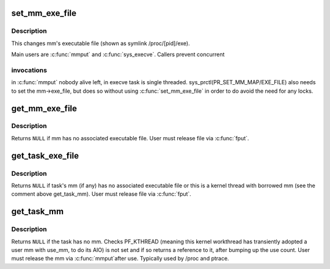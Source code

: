 .. -*- coding: utf-8; mode: rst -*-
.. src-file: kernel/fork.c

.. _`set_mm_exe_file`:

set_mm_exe_file
===============

.. c:function:: void set_mm_exe_file(struct mm_struct *mm, struct file *new_exe_file)

    change a reference to the mm's executable file

    :param mm:
        *undescribed*
    :type mm: struct mm_struct \*

    :param new_exe_file:
        *undescribed*
    :type new_exe_file: struct file \*

.. _`set_mm_exe_file.description`:

Description
-----------

This changes mm's executable file (shown as symlink /proc/[pid]/exe).

Main users are \ :c:func:`mmput`\  and \ :c:func:`sys_execve`\ . Callers prevent concurrent

.. _`set_mm_exe_file.invocations`:

invocations
-----------

in \ :c:func:`mmput`\  nobody alive left, in execve task is single
threaded. sys_prctl(PR_SET_MM_MAP/EXE_FILE) also needs to set the
mm->exe_file, but does so without using \ :c:func:`set_mm_exe_file`\  in order
to do avoid the need for any locks.

.. _`get_mm_exe_file`:

get_mm_exe_file
===============

.. c:function:: struct file *get_mm_exe_file(struct mm_struct *mm)

    acquire a reference to the mm's executable file

    :param mm:
        *undescribed*
    :type mm: struct mm_struct \*

.. _`get_mm_exe_file.description`:

Description
-----------

Returns \ ``NULL``\  if mm has no associated executable file.
User must release file via \ :c:func:`fput`\ .

.. _`get_task_exe_file`:

get_task_exe_file
=================

.. c:function:: struct file *get_task_exe_file(struct task_struct *task)

    acquire a reference to the task's executable file

    :param task:
        *undescribed*
    :type task: struct task_struct \*

.. _`get_task_exe_file.description`:

Description
-----------

Returns \ ``NULL``\  if task's mm (if any) has no associated executable file or
this is a kernel thread with borrowed mm (see the comment above get_task_mm).
User must release file via \ :c:func:`fput`\ .

.. _`get_task_mm`:

get_task_mm
===========

.. c:function:: struct mm_struct *get_task_mm(struct task_struct *task)

    acquire a reference to the task's mm

    :param task:
        *undescribed*
    :type task: struct task_struct \*

.. _`get_task_mm.description`:

Description
-----------

Returns \ ``NULL``\  if the task has no mm.  Checks PF_KTHREAD (meaning
this kernel workthread has transiently adopted a user mm with use_mm,
to do its AIO) is not set and if so returns a reference to it, after
bumping up the use count.  User must release the mm via \ :c:func:`mmput`\ 
after use.  Typically used by /proc and ptrace.

.. This file was automatic generated / don't edit.

